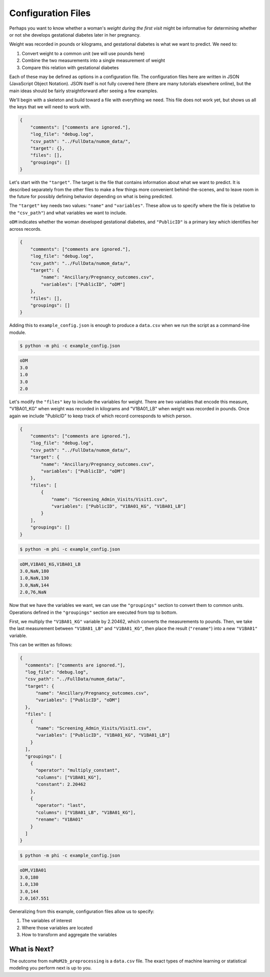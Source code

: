 ===================
Configuration Files
===================

Perhaps you want to know whether a woman's *weight during the first visit* might be
informative for determining whether or not she develops gestational diabetes later
in her pregnancy.

Weight was recorded in pounds or kilograms, and gestational diabetes is what
we want to predict. We need to:

1. Convert weight to a common unit (we will use pounds here)
2. Combine the two measurements into a single measurement of weight
3. Compare this relation with gestational diabetes

Each of these may be defined as options in a configuration file. The configuration
files here are written in JSON (JavaScript Object Notation). JSON itself is
not fully covered here (there are many tutorials elsewhere online), but the main ideas
should be fairly straightforward after seeing a few examples.

We'll begin with a skeleton and build toward a file with everything we need. This file
does not work yet, but shows us all the keys that we will need to work with.

.. code-block:: json

    {
        "comments": ["comments are ignored."],
        "log_file": "debug.log",
        "csv_path": "../FullData/numom_data/",
        "target": {},
        "files": [],
        "groupings": []
    }

Let's start with the ``"target"``. The target is the file that contains information
about what we want to predict. It is described separately from the other files to
make a few things more convenient behind-the-scenes, and to leave room in the future
for possibly defining behavior depending on what is being predicted.

The ``"target"`` key needs two values: ``"name"`` and ``"variables"``. These allow
us to specify where the file is (relative to the ``"csv_path"``) and what variables
we want to include.

``oDM`` indicates whether the woman developed gestational diabetes, and
``"PublicID"`` is a primary key which identifies her across records.

.. code-block:: json

    {
        "comments": ["comments are ignored."],
        "log_file": "debug.log",
        "csv_path": "../FullData/numom_data/",
        "target": {
            "name": "Ancillary/Pregnancy_outcomes.csv",
            "variables": ["PublicID", "oDM"]
        },
        "files": [],
        "groupings": []
    }

Adding this to ``example_config.json`` is enough to produce a ``data.csv`` when we
run the script as a command-line module.

.. code-block:: bash

    $ python -m phi -c example_config.json

.. code-block:: text

    oDM
    3.0
    1.0
    3.0
    2.0

Let's modify the ``"files"`` key to include the variables for weight. There are two
variables that encode this measure, "V1BA01_KG" when weight was recorded in kilograms
and "V1BA01_LB" when weight was recorded in pounds. Once again we include "PublicID"
to keep track of which record corresponds to which person.

.. code-block:: json

    {
        "comments": ["comments are ignored."],
        "log_file": "debug.log",
        "csv_path": "../FullData/numom_data/",
        "target": {
            "name": "Ancillary/Pregnancy_outcomes.csv",
            "variables": ["PublicID", "oDM"]
        },
        "files": [
            {
                "name": "Screening_Admin_Visits/Visit1.csv",
                "variables": ["PublicID", "V1BA01_KG", "V1BA01_LB"]
            }
        ],
        "groupings": []
    }

.. code-block:: bash

    $ python -m phi -c example_config.json

.. code-block:: text

    oDM,V1BA01_KG,V1BA01_LB
    3.0,NaN,180
    1.0,NaN,130
    3.0,NaN,144
    2.0,76,NaN

Now that we have the variables we want, we can use the ``"groupings"`` section to convert
them to common units. Operations defined in the ``"groupings"`` section are executed from
top to bottom.

First, we multiply the ``"V1BA01_KG"`` variable by 2.20462, which converts the measurements to
pounds. Then, we take the last measurement between ``"V1BA01_LB"`` and ``"V1BA01_KG"``, then
place the result (``"rename"``) into a new ``"V1BA01"`` variable.

This can be written as follows:

.. code-block:: json

    {
      "comments": ["comments are ignored."],
      "log_file": "debug.log",
      "csv_path": "../FullData/numom_data/",
      "target": {
          "name": "Ancillary/Pregnancy_outcomes.csv",
          "variables": ["PublicID", "oDM"]
      },
      "files": [
        {
          "name": "Screening_Admin_Visits/Visit1.csv",
          "variables": ["PublicID", "V1BA01_KG", "V1BA01_LB"]
        }
      ],
      "groupings": [
        {
          "operator": "multiply_constant",
          "columns": ["V1BA01_KG"],
          "constant": 2.20462
        },
        {
          "operator": "last",
          "columns": ["V1BA01_LB", "V1BA01_KG"],
          "rename": "V1BA01"
        }
      ]
    }

.. code-block:: bash

    $ python -m phi -c example_config.json

.. code-block:: text

    oDM,V1BA01
    3.0,180
    1.0,130
    3.0,144
    2.0,167.551

Generalizing from this example, configuration files allow us to specify:

1. The variables of interest
2. Where those variables are located
3. How to transform and aggregate the variables

What is Next?
-------------

The outcome from ``nuMoM2b_preprocessing`` is a ``data.csv`` file. The exact types of machine
learning or statistical modeling you perform next is up to you.
